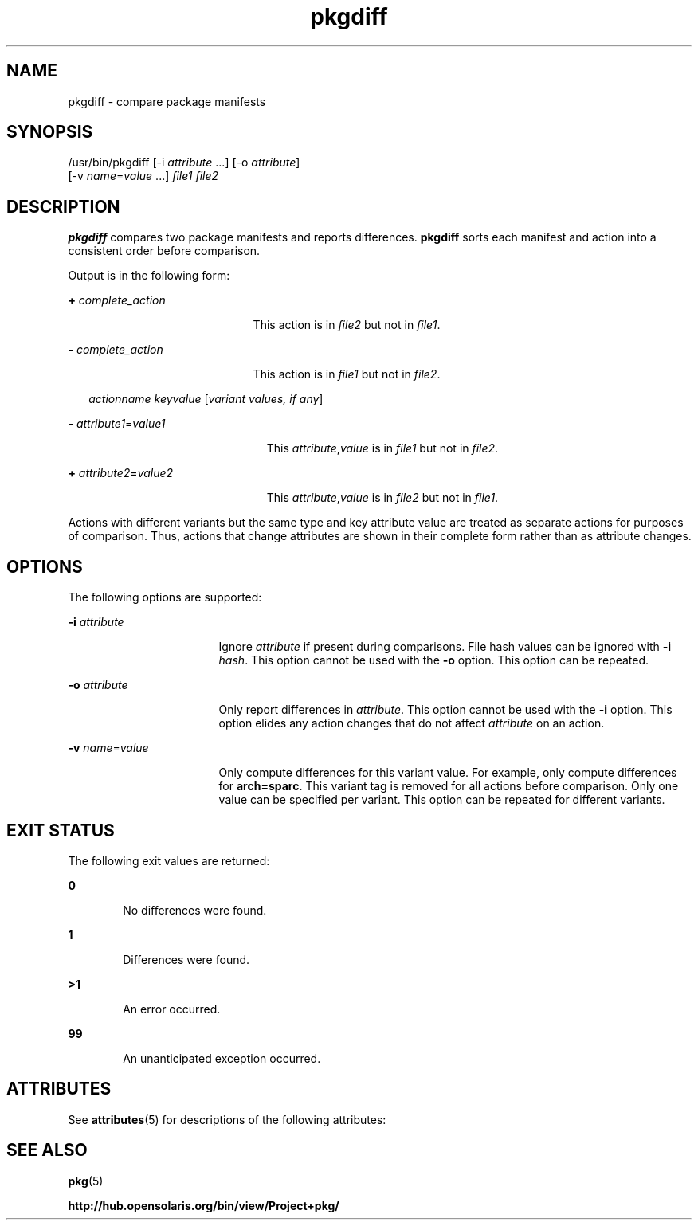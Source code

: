 '\" te
.\" Copyright (c) 2007, 2011, Oracle and/or its
.\" affiliates. All rights reserved.
.TH pkgdiff 1 "28 Jul 2011" "SunOS 5.11" "User Commands"
.SH NAME
pkgdiff \- compare package manifests
.SH SYNOPSIS
.LP
.nf
/usr/bin/pkgdiff [-i \fIattribute\fR ...] [-o \fIattribute\fR]
    [-v \fIname\fR=\fIvalue\fR ...] \fIfile1\fR \fIfile2\fR
.fi

.SH DESCRIPTION
.sp
.LP
\fBpkgdiff\fR compares two package manifests and reports differences. \fBpkgdiff\fR sorts each manifest and action into a consistent order before comparison.
.sp
.LP
Output is in the following form:
.sp
.ne 2
.mk
.na
\fB+ \fIcomplete_action\fR\fR
.ad
.RS 21n
.rt  
This action is in \fIfile2\fR but not in \fIfile1\fR.
.RE

.sp
.ne 2
.mk
.na
\fB- \fIcomplete_action\fR\fR
.ad
.RS 21n
.rt  
This action is in \fIfile1\fR but not in \fIfile2\fR.
.RE

.sp
.in +2
.nf
\fIactionname\fR \fIkeyvalue\fR [\fIvariant values, if any\fR]
.fi
.in -2

.sp
.ne 2
.mk
.na
\fB- \fIattribute1\fR=\fIvalue1\fR\fR
.ad
.RS 23n
.rt  
This \fIattribute\fR,\fIvalue\fR is in \fIfile1\fR but not in \fIfile2\fR.
.RE

.sp
.ne 2
.mk
.na
\fB+ \fIattribute2\fR=\fIvalue2\fR\fR
.ad
.RS 23n
.rt  
This \fIattribute\fR,\fIvalue\fR is in \fIfile2\fR but not in \fIfile1\fR.
.RE

.sp
.LP
Actions with different variants but the same type and key attribute value are treated as separate actions for purposes of comparison. Thus, actions that change attributes are shown in their complete form rather than as attribute changes.
.SH OPTIONS
.sp
.LP
The following options are supported:
.sp
.ne 2
.mk
.na
\fB\fB-i\fR \fIattribute\fR\fR
.ad
.RS 17n
.rt  
Ignore \fIattribute\fR if present during comparisons. File hash values can be ignored with \fB-i\fR \fIhash\fR. This option cannot be used with the \fB-o\fR option. This option can be repeated.
.RE

.sp
.ne 2
.mk
.na
\fB\fB-o\fR \fIattribute\fR\fR
.ad
.RS 17n
.rt  
Only report differences in \fIattribute\fR. This option cannot be used with the \fB-i\fR option. This option elides any action changes that do not affect \fIattribute\fR on an action.
.RE

.sp
.ne 2
.mk
.na
\fB\fB-v\fR \fIname\fR=\fIvalue\fR\fR
.ad
.RS 17n
.rt  
Only compute differences for this variant value. For example, only compute differences for \fBarch=sparc\fR. This variant tag is removed for all actions before comparison. Only one value can be specified per variant. This option can be repeated for different variants.
.RE

.SH EXIT STATUS
.sp
.LP
The following exit values are returned:
.sp
.ne 2
.mk
.na
\fB\fB0\fR\fR
.ad
.RS 6n
.rt  
No differences were found.
.RE

.sp
.ne 2
.mk
.na
\fB\fB1\fR\fR
.ad
.RS 6n
.rt  
Differences were found.
.RE

.sp
.ne 2
.mk
.na
\fB\fB>1\fR\fR
.ad
.RS 6n
.rt  
An error occurred.
.RE

.sp
.ne 2
.mk
.na
\fB\fB99\fR\fR
.ad
.RS 6n
.rt  
An unanticipated exception occurred.
.RE

.SH ATTRIBUTES
.sp
.LP
See \fBattributes\fR(5) for descriptions of the following attributes:
.sp

.sp
.TS
tab() box;
cw(2.75i) |cw(2.75i) 
lw(2.75i) |lw(2.75i) 
.
ATTRIBUTE TYPEATTRIBUTE VALUE
_
Availability\fBpackage/pkg\fR
_
Interface StabilityUncommitted
.TE

.SH SEE ALSO
.sp
.LP
\fBpkg\fR(5)
.sp
.LP
\fBhttp://hub.opensolaris.org/bin/view/Project+pkg/\fR
